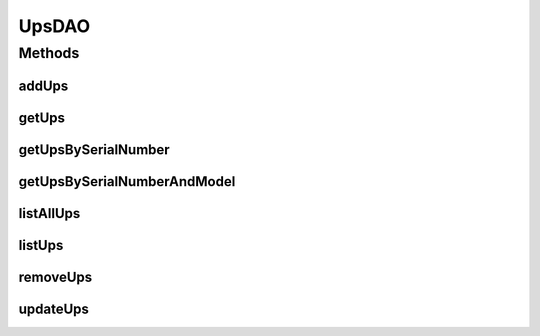 .. java:import:: java.util List

.. java:import:: org.hibernate.criterion Criterion

.. java:import:: org.hibernate.criterion Restrictions

.. java:import:: com.ncr ATMMonitoring.pojo.Ups

UpsDAO
======

.. java:package:: com.ncr.ATMMonitoring.dao
   :noindex:

.. java:type:: public interface UpsDAO

   Dao interface class that interact with the UPS table

   :author: Otto Abreu

Methods
-------
addUps
^^^^^^

.. java:method::  void addUps(Ups ups)
   :outertype: UpsDAO

   Adds a new Ups to the database

   :param ups:

getUps
^^^^^^

.. java:method::  Ups getUps(int id)
   :outertype: UpsDAO

   returns the UPS entity that matches the given id

   :param id: int

getUpsBySerialNumber
^^^^^^^^^^^^^^^^^^^^

.. java:method:: public Ups getUpsBySerialNumber(String seriesNumber)
   :outertype: UpsDAO

   Returns a Ups by the given series number

   :param seriesNumber: String
   :return: Ups

getUpsBySerialNumberAndModel
^^^^^^^^^^^^^^^^^^^^^^^^^^^^

.. java:method:: public Ups getUpsBySerialNumberAndModel(String seriesNumber, String model)
   :outertype: UpsDAO

   Returns a Ups by the given series number and model

   :param seriesNumber: String
   :param model: String
   :return: Ups

listAllUps
^^^^^^^^^^

.. java:method::  List<Ups> listAllUps()
   :outertype: UpsDAO

   Returns all the ups from the db

listUps
^^^^^^^

.. java:method:: public List<Ups> listUps(Criterion... criterions)
   :outertype: UpsDAO

   Returns the ups that matches the given criterions. To add a criterion please use :java:ref:`Restrictions` or another class that implement :java:ref:`Criterion`

   :param criterions: :java:ref:`Criterion`
   :return: List<Ups>

removeUps
^^^^^^^^^

.. java:method::  void removeUps(int id)
   :outertype: UpsDAO

   Removes from the DB the UPS that matches with the given id

   :param id:

updateUps
^^^^^^^^^

.. java:method::  void updateUps(Ups ups)
   :outertype: UpsDAO

   Updates the data of an ups

   :param ups:

